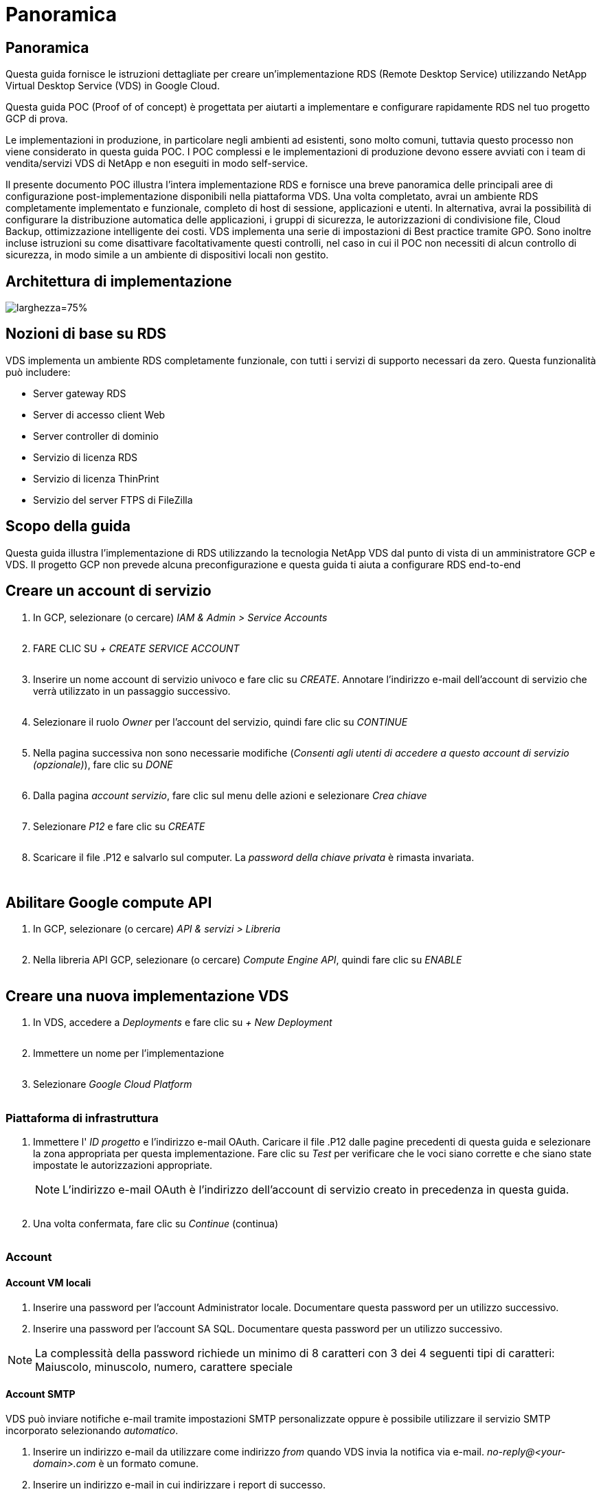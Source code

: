 = Panoramica
:allow-uri-read: 




== Panoramica

Questa guida fornisce le istruzioni dettagliate per creare un'implementazione RDS (Remote Desktop Service) utilizzando NetApp Virtual Desktop Service (VDS) in Google Cloud.

Questa guida POC (Proof of of concept) è progettata per aiutarti a implementare e configurare rapidamente RDS nel tuo progetto GCP di prova.

Le implementazioni in produzione, in particolare negli ambienti ad esistenti, sono molto comuni, tuttavia questo processo non viene considerato in questa guida POC. I POC complessi e le implementazioni di produzione devono essere avviati con i team di vendita/servizi VDS di NetApp e non eseguiti in modo self-service.

Il presente documento POC illustra l'intera implementazione RDS e fornisce una breve panoramica delle principali aree di configurazione post-implementazione disponibili nella piattaforma VDS. Una volta completato, avrai un ambiente RDS completamente implementato e funzionale, completo di host di sessione, applicazioni e utenti. In alternativa, avrai la possibilità di configurare la distribuzione automatica delle applicazioni, i gruppi di sicurezza, le autorizzazioni di condivisione file, Cloud Backup, ottimizzazione intelligente dei costi. VDS implementa una serie di impostazioni di Best practice tramite GPO. Sono inoltre incluse istruzioni su come disattivare facoltativamente questi controlli, nel caso in cui il POC non necessiti di alcun controllo di sicurezza, in modo simile a un ambiente di dispositivi locali non gestito.



== Architettura di implementazione

image:Reference Architecture GCP RDS.png["larghezza=75%"]



== Nozioni di base su RDS

VDS implementa un ambiente RDS completamente funzionale, con tutti i servizi di supporto necessari da zero. Questa funzionalità può includere:

* Server gateway RDS
* Server di accesso client Web
* Server controller di dominio
* Servizio di licenza RDS
* Servizio di licenza ThinPrint
* Servizio del server FTPS di FileZilla




== Scopo della guida

Questa guida illustra l'implementazione di RDS utilizzando la tecnologia NetApp VDS dal punto di vista di un amministratore GCP e VDS. Il progetto GCP non prevede alcuna preconfigurazione e questa guida ti aiuta a configurare RDS end-to-end



== Creare un account di servizio

. In GCP, selezionare (o cercare) _IAM & Admin > Service Accounts_
+
image:GCP_Deploy1.png[""]

. FARE CLIC SU _+ CREATE SERVICE ACCOUNT_
+
image:GCP_Deploy2.png[""]

. Inserire un nome account di servizio univoco e fare clic su _CREATE_. Annotare l'indirizzo e-mail dell'account di servizio che verrà utilizzato in un passaggio successivo.
+
image:GCP_Deploy3.png[""]

. Selezionare il ruolo _Owner_ per l'account del servizio, quindi fare clic su _CONTINUE_
+
image:GCP_Deploy4.png[""]

. Nella pagina successiva non sono necessarie modifiche (_Consenti agli utenti di accedere a questo account di servizio (opzionale)_), fare clic su _DONE_
+
image:GCP_Deploy5.png[""]

. Dalla pagina _account servizio_, fare clic sul menu delle azioni e selezionare _Crea chiave_
+
image:GCP_Deploy6.png[""]

. Selezionare _P12_ e fare clic su _CREATE_
+
image:GCP_Deploy7.png[""]

. Scaricare il file .P12 e salvarlo sul computer. La _password della chiave privata_ è rimasta invariata.
+
image:GCP_Deploy8.png[""]

+
image:GCP_Deploy9.png[""]





== Abilitare Google compute API

. In GCP, selezionare (o cercare) _API & servizi > Libreria_
+
image:GCP_Deploy10.png[""]

. Nella libreria API GCP, selezionare (o cercare) _Compute Engine API_, quindi fare clic su _ENABLE_
+
image:GCP_Deploy11.png[""]





== Creare una nuova implementazione VDS

. In VDS, accedere a _Deployments_ e fare clic su _+ New Deployment_
+
image:GCP_Deploy12.png[""]

. Immettere un nome per l'implementazione
+
image:GCP_Deploy13.png[""]

. Selezionare _Google Cloud Platform_
+
image:GCP_Deploy14.png[""]





=== Piattaforma di infrastruttura

. Immettere l' _ID progetto_ e l'indirizzo e-mail OAuth. Caricare il file .P12 dalle pagine precedenti di questa guida e selezionare la zona appropriata per questa implementazione. Fare clic su _Test_ per verificare che le voci siano corrette e che siano state impostate le autorizzazioni appropriate.
+

NOTE: L'indirizzo e-mail OAuth è l'indirizzo dell'account di servizio creato in precedenza in questa guida.

+
image:GCP_Deploy15.png[""]

. Una volta confermata, fare clic su _Continue_ (continua)
+
image:GCP_Deploy16.png[""]





=== Account



==== Account VM locali

. Inserire una password per l'account Administrator locale. Documentare questa password per un utilizzo successivo.
. Inserire una password per l'account SA SQL. Documentare questa password per un utilizzo successivo.



NOTE: La complessità della password richiede un minimo di 8 caratteri con 3 dei 4 seguenti tipi di caratteri: Maiuscolo, minuscolo, numero, carattere speciale



==== Account SMTP

VDS può inviare notifiche e-mail tramite impostazioni SMTP personalizzate oppure è possibile utilizzare il servizio SMTP incorporato selezionando _automatico_.

. Inserire un indirizzo e-mail da utilizzare come indirizzo _from_ quando VDS invia la notifica via e-mail. _no-reply@<your-domain>.com_ è un formato comune.
. Inserire un indirizzo e-mail in cui indirizzare i report di successo.
. Inserire un indirizzo e-mail in cui indirizzare i report dei guasti.


image:GCP_Deploy17.png[""]



==== Tecnici di livello 3

Account tecnici di livello 3 (alias _.TECH accounts_) sono account a livello di dominio che gli amministratori VDS devono utilizzare quando eseguono attività amministrative sulle macchine virtuali nell'ambiente VDS. È possibile creare account aggiuntivi in questa fase e/o in un secondo momento.

. Immettere il nome utente e la password per gli account admin di livello 3. ".tech" verrà aggiunto al nome utente immesso per consentire la differenziazione tra utenti finali e account tecnici. Documentare queste credenziali per un utilizzo successivo.
+

NOTE: La procedura consigliata consiste nel definire gli account denominati per tutti gli amministratori VDS che devono disporre di credenziali a livello di dominio per l'ambiente. Gli amministratori VDS che non dispongono di questo tipo di account possono comunque disporre dell'accesso admin a livello di macchina virtuale tramite la funzionalità _Connect to server_ integrata in VDS.

+
image:GCP_Deploy18.png[""]





=== Domini



==== Active directory

Immettere il nome di dominio ad desiderato.



==== Di dominio pubblico

L'accesso esterno è protetto da un certificato SSL. Può essere personalizzato con il proprio dominio e un certificato SSL autogestiti. In alternativa, selezionando _Automatic_, VDS può gestire il certificato SSL, incluso un aggiornamento automatico del certificato di 90 giorni. Quando si utilizza la modalità automatica, ogni implementazione utilizza un sottodominio univoco di _cloudworkspace.app_.

image:GCP_Deploy19.png[""]



=== Macchine virtuali

Per le implementazioni RDS, i componenti richiesti, come domain controller, broker RDS e gateway RDS, devono essere installati sui server della piattaforma. In produzione, questi servizi devono essere eseguiti su macchine virtuali dedicate e ridondanti. Per le implementazioni proof of of concept, è possibile utilizzare una singola macchina virtuale per ospitare tutti questi servizi.



==== Configurazione delle macchine virtuali della piattaforma



===== Singola macchina virtuale

Questa è la scelta consigliata per le implementazioni POC. In un'implementazione di una singola macchina virtuale, i seguenti ruoli sono tutti ospitati su una singola macchina virtuale:

* Gestore CW
* Gateway HTML5
* Gateway RDS
* Applicazione remota
* Server FTPS (opzionale)
* Controller di dominio


Il numero massimo di utenti consigliato per i casi di utilizzo RDS in questa configurazione è di 100 utenti. I gateway RDS/HTML5 con bilanciamento del carico non sono un'opzione in questa configurazione, limitando la ridondanza e le opzioni per aumentare la scalabilità in futuro.


NOTE: Se questo ambiente è progettato per la multi-tenancy, la configurazione di una singola macchina virtuale non è supportata.



===== Server multipli

Quando si suddivide la piattaforma VDS in più macchine virtuali, i seguenti ruoli vengono ospitati su macchine virtuali dedicate:

* Remote Desktop Gateway
+
VDS Setup può essere utilizzato per implementare e configurare uno o due gateway RDS. Questi gateway ritrasmettono la sessione utente RDS da Internet aperta alle macchine virtuali host della sessione all'interno dell'implementazione. I gateway RDS gestiscono una funzione importante, proteggendo RDS dagli attacchi diretti da Internet aperto e crittografando tutto il traffico RDS in entrata e in uscita dall'ambiente. Quando vengono selezionati due Remote Desktop Gateway, VDS Setup implementa 2 VM e le configura in modo da bilanciare il carico delle sessioni utente RDS in entrata.

* Gateway HTML5
+
VDS Setup può essere utilizzato per implementare e configurare uno o due gateway HTML5. Questi gateway ospitano i servizi HTML5 utilizzati dalla funzione _Connect to Server_ in VDS e dal client VDS basato su Web (H5 Portal). Quando vengono selezionati due portali HTML5, VDS Setup implementa 2 VM e le configura in modo da bilanciare il carico delle sessioni utente HTML5 in entrata.

+

NOTE: Quando si utilizza un'opzione con più server (anche se gli utenti si connettono solo tramite il client VDS installato), si consiglia di utilizzare almeno un gateway HTML5 per abilitare la funzionalità _Connect to Server_ da VDS.

* Note sulla scalabilità del gateway
+
Per i casi di utilizzo RDS, è possibile scalare le dimensioni massime dell'ambiente con macchine virtuali gateway aggiuntive, con ciascun gateway RDS o HTML5 che supporta circa 500 utenti. È possibile aggiungere altri gateway in un secondo momento con un'assistenza dei servizi professionali NetApp minima



Se questo ambiente è progettato per la multi-tenancy, è necessaria la selezione di _server multipli_.



====== Ruoli del servizio

* Cwmgr1
+
Questa macchina virtuale è la macchina virtuale amministrativa NetApp VDS. Esegue il database SQL Express, le utility di supporto e altri servizi amministrativi. In un'implementazione di _server singolo_, questa macchina virtuale può ospitare anche gli altri servizi, ma in una configurazione di _server multipli_ tali servizi vengono spostati in macchine virtuali diverse.

* CWPortal1(2)
+
Il primo gateway HTML5 è denominato _CWPortal1_, il secondo è _CWPortal2_. È possibile creare uno o due elementi al momento dell'implementazione. È possibile aggiungere server aggiuntivi dopo l'implementazione per aumentare la capacità (~500 connessioni per server).

* CWRDSGateway1(2)
+
Il primo gateway RDS è denominato _CWRDSGateway1_, il secondo è _CWRDSGateway2_. È possibile creare uno o due elementi al momento dell'implementazione. È possibile aggiungere server aggiuntivi dopo l'implementazione per aumentare la capacità (~500 connessioni per server).

* Applicazione remota
+
App Service è una raccolta dedicata per l'hosting delle applicazioni RemotApp, ma utilizza i gateway RDS e i relativi ruoli RDWeb per l'instradamento delle richieste di sessione dell'utente finale e l'hosting dell'elenco di abbonamento dell'applicazione RDWeb. Nessuna vm dedicata viene implementata per questo ruolo di servizio.

* Controller di dominio
+
Al momento dell'implementazione, è possibile creare e configurare automaticamente uno o due domain controller per il funzionamento con VDS.



image:GCP_Deploy21.png[""]



==== Sistema operativo

Selezionare il sistema operativo del server desiderato da implementare per i server della piattaforma.



==== Fuso orario

Selezionare il fuso orario desiderato. I server della piattaforma verranno configurati in base all'ora e i file di log rifletteranno questo fuso orario. La sessione dell'utente finale rifletterà comunque il proprio fuso orario, indipendentemente da questa impostazione.



==== Servizi aggiuntivi



===== FTP

VDS può installare e configurare Filezilla in modo che venga eseguito un server FTPS per lo spostamento dei dati all'interno e all'esterno dell'ambiente. Si tratta di una tecnologia meno recente e si consigliano metodi di trasferimento dei dati più moderni (come Google Drive).

image:GCP_Deploy20.png[""]



=== Rete

Si consiglia di isolare le macchine virtuali in sottoreti diverse in base al loro scopo.

Definire l'ambito di rete e aggiungere un intervallo /20.

VDS Setup rileva e suggerisce un intervallo che dovrebbe avere successo. In base alle Best practice, gli indirizzi IP della subnet devono rientrare in un intervallo di indirizzi IP privati.

Questi intervalli sono:

* da 192.168.0.0 a 192.168.255.255
* da 172.16.0.0 a 172.31.255.255
* da 10.0.0.0 a 10.255.255.255


Esaminare e regolare se necessario, quindi fare clic su Validate (convalida) per identificare le subnet per ciascuna delle seguenti opzioni:

* Tenant (tenant): Intervallo di residenza dei server host di sessione e dei server di database
* Servizi: Questa è la gamma in cui risiedono i servizi PaaS come Cloud Volumes Service
* Platform (piattaforma): Intervallo in cui risiedono i server della piattaforma
* Directory (Directory): Intervallo in cui risiedono i server ad


image:GCP_Deploy22.png[""]



=== Licensing



==== N. SPLA

Inserire il numero SPLA in modo che VDS possa configurare il servizio di licenza RDS per semplificare la creazione di report SPLA RDS CAL. È possibile inserire un numero temporaneo (ad esempio 12345) per un'implementazione POC, ma dopo un periodo di prova (~120 giorni) le sessioni RDS smetteranno di connettersi.



==== Prodotti SPLA

Inserire i codici di licenza MAK per qualsiasi prodotto Office concesso in licenza tramite SPLA per consentire la creazione di report SPLA semplificati dall'interno dei report VDS.



==== ThinPrint

Scegliere di installare il server di licenza e la licenza ThinPrint inclusi per semplificare il reindirizzamento della stampante per l'utente finale.

image:GCP_Deploy23.png[""]



=== Revisione e provisioning

Una volta completate tutte le fasi, esaminare le selezioni, quindi convalidare e fornire l'ambiente.image:GCP_Deploy24.png[""]



=== Passi successivi

Il processo di automazione dell'implementazione ora implementerà un nuovo ambiente RDS con le opzioni selezionate durante la procedura guidata di implementazione.

Riceverai più e-mail al termine dell'implementazione. Una volta completato, avrai un ambiente pronto per il tuo primo spazio di lavoro. Un'area di lavoro conterrà gli host di sessione e i server di dati necessari per supportare gli utenti finali. Torna a questa guida per seguire i passaggi successivi una volta completata l'automazione dell'implementazione in 1-2 ore.



== Creare una nuova raccolta di provisioning

Il provisioning delle raccolte è una funzionalità in VDS che consente la creazione, la personalizzazione e SysPrep delle immagini delle macchine virtuali. Una volta entrati nell'implementazione dell'ambiente di lavoro, è necessaria un'immagine da implementare e i seguenti passaggi ti guideranno nella creazione di un'immagine della macchina virtuale.

.Per creare un'immagine di base per l'implementazione, procedere come segue:
. Accedere a _Deployments > Provisioning Collections_ e fare clic su _Add_
+
image:GCP_Deploy27.png[""]

. Immettere un Nome e una Descrizione. Scegliere _Type: Shared_.
+

NOTE: È possibile scegliere Shared (condivisa) o VDI. Shared supporterà un server di sessione e (facoltativamente) un server di business per applicazioni come un database. VDI è una singola immagine VM per le macchine virtuali che sarà dedicata ai singoli utenti.

. Fare clic su _Add_ per definire il tipo di immagine del server da creare.
+
image:GCP_Deploy28.png[""]

. Selezionare TSData come _ruolo server_, l'immagine VM appropriata (in questo caso Server 2016) e il tipo di storage desiderato. Fare clic su _Aggiungi server_
+
image:GCP_Deploy29.png[""]

. Se si desidera, selezionare le applicazioni che verranno installate su questa immagine.
+
.. L'elenco delle applicazioni disponibili viene compilato dalla libreria delle applicazioni a cui è possibile accedere facendo clic sul menu admin name (Nome amministratore) nell'angolo in alto a destra, sotto la pagina _Settings > App Catalog_.
+
image:GCP_Deploy30.png[""]



. Fare clic su _Add Collection_ e attendere la creazione della VM. VDS costruirà una macchina virtuale accessibile e personalizzabile.
. Una volta completata la creazione della macchina virtuale, connettersi al server e apportare le modifiche desiderate.
+
.. Una volta visualizzato lo stato _Collection Validation_, fare clic sul nome della raccolta.
+
image:GCP_Deploy31.png[""]

.. Quindi, fare clic sul _nome modello server_
+
image:GCP_Deploy32.png[""]

.. Infine, fare clic sul pulsante _Connetti al server_ per connettersi e accedere automaticamente alla macchina virtuale con le credenziali di amministratore locale.
+
image:GCP_Deploy33.png[""]

+
image:GCP_Deploy34.png[""]



. Una volta completate tutte le personalizzazioni, fare clic su _Validate Collection_ in modo che VDS possa eseguire la sysprep e finalizzare l'immagine. Una volta completata l'operazione, la macchina virtuale verrà eliminata e l'immagine sarà disponibile per il modulo di implementazione nelle procedure guidate di implementazione VDS.
+
image:GCP_Deploy35.png[""]5





== Creare un nuovo spazio di lavoro

Uno spazio di lavoro è un insieme di host di sessione e server di dati che supportano un gruppo di utenti. Un'implementazione può contenere un'area di lavoro singola (tenant singolo) o più aree di lavoro (multi-tenant).

Le aree di lavoro definiscono la raccolta di server RDS per un gruppo specifico. In questo esempio, implementeremo una singola raccolta per dimostrare la funzionalità del desktop virtuale. Tuttavia, il modello può essere esteso a più aree di lavoro/raccolte RDS per supportare gruppi diversi e posizioni diverse all'interno dello stesso spazio di dominio di Active Directory. Facoltativamente, gli amministratori possono limitare l'accesso tra le aree di lavoro/raccolte per supportare i casi di utilizzo che richiedono un accesso limitato alle applicazioni e ai dati.



=== Client e impostazioni

. In NetApp VDS, accedere a _Workspaces_ e fare clic su _+ New Workspace_
+
image:GCP_Deploy25.png[""]

. Fare clic su _Add_ per creare un nuovo client. I dettagli del cliente in genere rappresentano le informazioni aziendali o le informazioni relative a un'ubicazione/reparto specifico.
+
image:GCP_Deploy26.png[""]

+
.. Inserire i dettagli dell'azienda e selezionare l'implementazione in cui verrà implementato questo spazio di lavoro.
.. *Unità dati:* definire la lettera dell'unità da utilizzare per l'unità condivisa mappata dell'azienda.
.. *User Home Drive:* definisce la lettera del disco da utilizzare per il disco mappato dell'utente.
.. *Impostazioni aggiuntive*
+
Le seguenti impostazioni possono essere definite al momento dell'implementazione e/o selezionate dopo l'implementazione.

+
... _Enable Remote App:_ l'applicazione Remote presenta le applicazioni come applicazioni di streaming invece di (o in aggiunta) presentare una sessione desktop remota completa.
... _Enable App Locker:_ VDS contiene la funzionalità di implementazione e autorizzazione delle applicazioni, per impostazione predefinita il sistema mostra/nasconde le applicazioni agli utenti finali. L'abilitazione di App Locker impone l'accesso alle applicazioni tramite un safelist GPO.
... _Enable Workspace User Data Storage:_ determinare se gli utenti finali hanno la necessità di avere accesso allo storage dei dati nel proprio desktop virtuale. Per le implementazioni RDS, questa impostazione deve essere sempre selezionata per abilitare l'accesso ai dati per i profili utente.
... _Disable Printer Access:_ VDS può bloccare l'accesso alle stampanti locali.
... _Permit Access to Task Manager:_ VDS può abilitare/disabilitare l'accesso dell'utente finale a Task Manager in Windows.
... _Richiedi password utente complessa:_ la richiesta di password complesse abilita le regole native per le password complesse di Windows Server. Disattiva inoltre lo sblocco automatico ritardato degli account utente bloccati. Pertanto, se attivato, l'intervento dell'amministratore è necessario quando gli utenti finali bloccano i propri account con più tentativi di password non riusciti.
... _Enable MFA for All Users:_ VDS include un servizio gratuito di email/SMS MFA che può essere utilizzato per proteggere l'accesso dell'utente finale e/o dell'account amministratore VDS. L'attivazione di questa opzione richiede a tutti gli utenti finali in questo spazio di lavoro di autenticare con MFA per accedere al proprio desktop e/o alle applicazioni.








=== Scegliere applicazioni

Selezionare la versione del sistema operativo Windows e la raccolta Provisioning creata in precedenza in questa guida.

A questo punto è possibile aggiungere altre applicazioni, ma per questo POC si tratteremo dei diritti dell'applicazione post-implementazione.

image:GCP_Deploy36.png[""]



=== Aggiungi utenti

Gli utenti possono essere aggiunti selezionando un gruppo di sicurezza ad esistente o singoli utenti. In questa guida POC aggiungeremo gli utenti dopo l'implementazione.

image:GCP_Deploy37.png[""]



=== Revisione e provisioning

Nella pagina finale, esaminare le opzioni scelte e fare clic su _Provision_ per avviare la creazione automatica delle risorse RDS.

image:GCP_Deploy38.png[""]


NOTE: Durante il processo di implementazione, i log vengono creati ed è possibile accedervi in _Cronologia attività_ nella parte inferiore della pagina dei dettagli di implementazione. Accessibile da _VDS > Deployments > Deployment Name_



=== Passi successivi

Il processo di automazione dell'ambiente di lavoro ora implementerà nuove risorse RDS con le opzioni selezionate durante la procedura guidata di implementazione.

Una volta completato, è possibile seguire diversi flussi di lavoro comuni per personalizzare l'implementazione RDS tipica.

* link:Management.User_Administration.manage_user_accounts.html["Aggiungi utenti"]
* link:Reference.end_user_access.html["Accesso dell'utente finale"]
* link:Management.Applications.application_entitlement_workflow.html["Diritti dell'applicazione"]
* link:Management.Cost_Optimization.workload_schedule.html["Ottimizzazione dei costi"]

